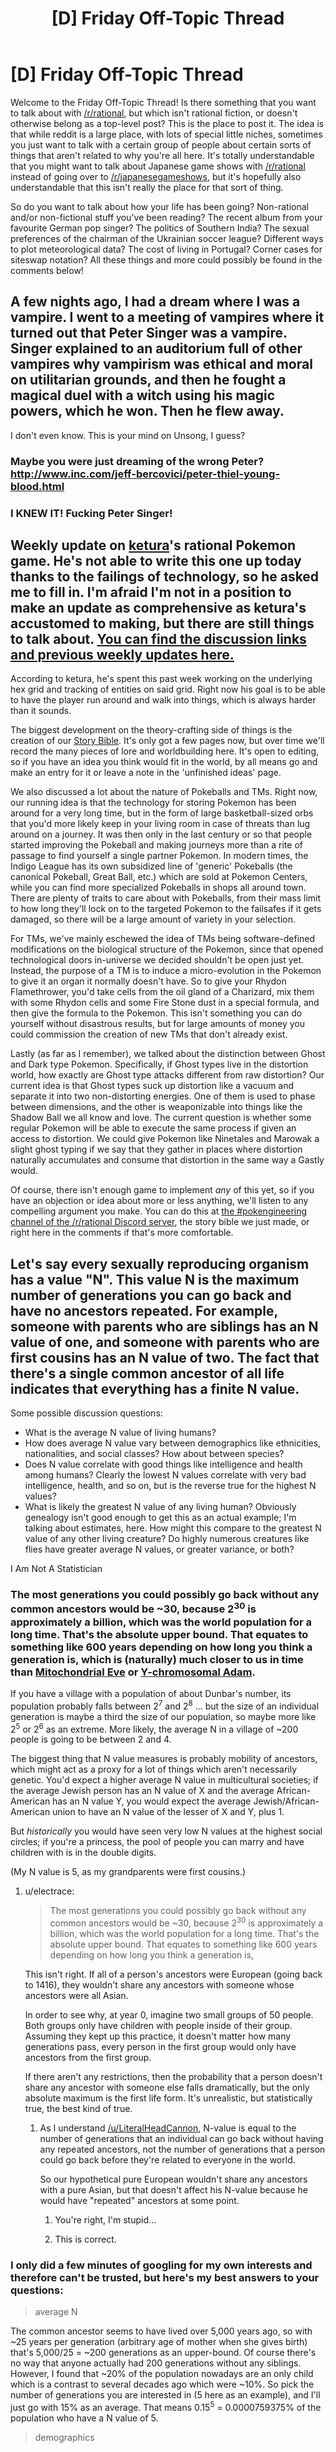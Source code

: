 #+TITLE: [D] Friday Off-Topic Thread

* [D] Friday Off-Topic Thread
:PROPERTIES:
:Author: AutoModerator
:Score: 17
:DateUnix: 1477667073.0
:DateShort: 2016-Oct-28
:END:
Welcome to the Friday Off-Topic Thread! Is there something that you want to talk about with [[/r/rational]], but which isn't rational fiction, or doesn't otherwise belong as a top-level post? This is the place to post it. The idea is that while reddit is a large place, with lots of special little niches, sometimes you just want to talk with a certain group of people about certain sorts of things that aren't related to why you're all here. It's totally understandable that you might want to talk about Japanese game shows with [[/r/rational]] instead of going over to [[/r/japanesegameshows]], but it's hopefully also understandable that this isn't really the place for that sort of thing.

So do you want to talk about how your life has been going? Non-rational and/or non-fictional stuff you've been reading? The recent album from your favourite German pop singer? The politics of Southern India? The sexual preferences of the chairman of the Ukrainian soccer league? Different ways to plot meteorological data? The cost of living in Portugal? Corner cases for siteswap notation? All these things and more could possibly be found in the comments below!


** A few nights ago, I had a dream where I was a vampire. I went to a meeting of vampires where it turned out that Peter Singer was a vampire. Singer explained to an auditorium full of other vampires why vampirism was ethical and moral on utilitarian grounds, and then he fought a magical duel with a witch using his magic powers, which he won. Then he flew away.

I don't even know. This is your mind on Unsong, I guess?
:PROPERTIES:
:Author: Escapement
:Score: 24
:DateUnix: 1477669954.0
:DateShort: 2016-Oct-28
:END:

*** Maybe you were just dreaming of the wrong Peter? [[http://www.inc.com/jeff-bercovici/peter-thiel-young-blood.html]]
:PROPERTIES:
:Author: Afforess
:Score: 6
:DateUnix: 1477674298.0
:DateShort: 2016-Oct-28
:END:


*** I KNEW IT! Fucking Peter Singer!
:PROPERTIES:
:Score: 4
:DateUnix: 1477678323.0
:DateShort: 2016-Oct-28
:END:


** Weekly update on [[/u/ketura][ketura]]'s rational Pokemon game. He's not able to write this one up today thanks to the failings of technology, so he asked me to fill in. I'm afraid I'm not in a position to make an update as comprehensive as ketura's accustomed to making, but there are still things to talk about. [[https://docs.google.com/document/d/1EUSMDHdRdbvQJii5uoSezbjtvJpxdF6Da8zqvuW42bg/edit?usp=sharing][You can find the discussion links and previous weekly updates here.]]

According to ketura, he's spent this past week working on the underlying hex grid and tracking of entities on said grid. Right now his goal is to be able to have the player run around and walk into things, which is always harder than it sounds.

The biggest development on the theory-crafting side of things is the creation of our [[https://drive.google.com/drive/u/0/folders/0B0LYycfi-K18bUpWUWw3T180SFU][Story Bible]]. It's only got a few pages now, but over time we'll record the many pieces of lore and worldbuilding here. It's open to editing, so if you have an idea you think would fit in the world, by all means go and make an entry for it or leave a note in the 'unfinished ideas' page.

We also discussed a lot about the nature of Pokeballs and TMs. Right now, our running idea is that the technology for storing Pokemon has been around for a very long time, but in the form of large basketball-sized orbs that you'd more likely keep in your living room in case of threats than lug around on a journey. It was then only in the last century or so that people started improving the Pokeball and making journeys more than a rite of passage to find yourself a single partner Pokemon. In modern times, the Indigo League has its own subsidized line of 'generic' Pokeballs (the canonical Pokeball, Great Ball, etc.) which are sold at Pokemon Centers, while you can find more specialized Pokeballs in shops all around town. There are plenty of traits to care about with Pokeballs, from their mass limit to how long they'll lock on to the targeted Pokemon to the failsafes if it gets damaged, so there will be a large amount of variety in your selection.

For TMs, we've mainly eschewed the idea of TMs being software-defined modifications on the biological structure of the Pokemon, since that opened technological doors in-universe we decided shouldn't be open just yet. Instead, the purpose of a TM is to induce a micro-evolution in the Pokemon to give it an organ it normally doesn't have. So to give your Rhydon Flamethrower, you'd take cells from the oil gland of a Charizard, mix them with some Rhydon cells and some Fire Stone dust in a special formula, and then give the formula to the Pokemon. This isn't something you can do yourself without disastrous results, but for large amounts of money you could commission the creation of new TMs that don't already exist.

Lastly (as far as I remember), we talked about the distinction between Ghost and Dark type Pokemon. Specifically, if Ghost types live in the distortion world, how exactly are Ghost type attacks different from raw distortion? Our current idea is that Ghost types suck up distortion like a vacuum and separate it into two non-distorting energies. One of them is used to phase between dimensions, and the other is weaponizable into things like the Shadow Ball we all know and love. The current question is whether some regular Pokemon will be able to execute the same process if given an access to distortion. We could give Pokemon like Ninetales and Marowak a slight ghost typing if we say that they gather in places where distortion naturally accumulates and consume that distortion in the same way a Gastly would.

Of course, there isn't enough game to implement /any/ of this yet, so if you have an objection or idea about more or less anything, we'll listen to any compelling argument you make. You can do this at [[https://discord.gg/sM99CF3][the #pokengineering channel of the /r/rational Discord server]], the story bible we just made, or right here in the comments if that's more comfortable.
:PROPERTIES:
:Author: InfernoVulpix
:Score: 14
:DateUnix: 1477674920.0
:DateShort: 2016-Oct-28
:END:


** Let's say every sexually reproducing organism has a value "N". This value N is the maximum number of generations you can go back and have no ancestors repeated. For example, someone with parents who are siblings has an N value of one, and someone with parents who are first cousins has an N value of two. The fact that there's a single common ancestor of all life indicates that everything has a finite N value.

Some possible discussion questions:

- What is the average N value of living humans?
- How does average N value vary between demographics like ethnicities, nationalities, and social classes? How about between species?
- Does N value correlate with good things like intelligence and health among humans? Clearly the lowest N values correlate with very bad intelligence, health, and so on, but is the reverse true for the highest N values?
- What is likely the greatest N value of any living human? Obviously genealogy isn't good enough to get this as an actual example; I'm talking about estimates, here. How might this compare to the greatest N value of any other living creature? Do highly numerous creatures like flies have greater average N values, or greater variance, or both?

I Am Not A Statistician
:PROPERTIES:
:Author: LiteralHeadCannon
:Score: 11
:DateUnix: 1477694655.0
:DateShort: 2016-Oct-29
:END:

*** The most generations you could possibly go back without any common ancestors would be ~30, because 2^{30} is approximately a billion, which was the world population for a long time. That's the absolute upper bound. That equates to something like 600 years depending on how long you think a generation is, which is (naturally) much closer to us in time than [[https://en.wikipedia.org/wiki/Mitochondrial_Eve][Mitochondrial Eve]] or [[https://en.wikipedia.org/wiki/Y-chromosomal_Adam][Y-chromosomal Adam]].

If you have a village with a population of about Dunbar's number, its population probably falls between 2^{7} and 2^{8} ... but the size of an individual generation is maybe a third the size of our population, so maybe more like 2^{5} or 2^{6} as an extreme. More likely, the average N in a village of ~200 people is going to be between 2 and 4.

The biggest thing that N value measures is probably mobility of ancestors, which might act as a proxy for a lot of things which aren't necessarily genetic. You'd expect a higher average N value in multicultural societies; if the average Jewish person has an N value of X and the average African-American has an N value Y, you would expect the average Jewish/African-American union to have an N value of the lesser of X and Y, plus 1.

But /historically/ you would have seen very low N values at the highest social circles; if you're a princess, the pool of people you can marry and have children with is in the double digits.

(My N value is 5, as my grandparents were first cousins.)
:PROPERTIES:
:Author: alexanderwales
:Score: 2
:DateUnix: 1477704842.0
:DateShort: 2016-Oct-29
:END:

**** u/electrace:
#+begin_quote
  The most generations you could possibly go back without any common ancestors would be ~30, because 2^{30} is approximately a billion, which was the world population for a long time. That's the absolute upper bound. That equates to something like 600 years depending on how long you think a generation is,
#+end_quote

This isn't right. If all of a person's ancestors were European (going back to 1416), they wouldn't share any ancestors with someone whose ancestors were all Asian.

In order to see why, at year 0, imagine two small groups of 50 people. Both groups only have children with people inside of their group. Assuming they kept up this practice, it doesn't matter how many generations pass, every person in the first group would only have ancestors from the first group.

If there aren't any restrictions, then the probability that a person doesn't share any ancestor with someone else falls dramatically, but the only absolute maximum is the first life form. It's unrealistic, but statistically true, the best kind of true.
:PROPERTIES:
:Author: electrace
:Score: 1
:DateUnix: 1477707917.0
:DateShort: 2016-Oct-29
:END:

***** As I understand [[/u/LiteralHeadCannon]], N-value is equal to the number of generations that an individual can go back without having any repeated ancestors, not the number of generations that a person could go back before they're related to everyone in the world.

So our hypothetical pure European wouldn't share any ancestors with a pure Asian, but that doesn't affect his N-value because he would have "repeated" ancestors at some point.
:PROPERTIES:
:Author: alexanderwales
:Score: 7
:DateUnix: 1477708053.0
:DateShort: 2016-Oct-29
:END:

****** You're right, I'm stupid...
:PROPERTIES:
:Author: electrace
:Score: 2
:DateUnix: 1477709083.0
:DateShort: 2016-Oct-29
:END:


****** This is correct.
:PROPERTIES:
:Author: LiteralHeadCannon
:Score: 2
:DateUnix: 1477709250.0
:DateShort: 2016-Oct-29
:END:


*** I only did a few minutes of googling for my own interests and therefore can't be trusted, but here's my best answers to your questions:

#+begin_quote
  average N
#+end_quote

The common ancestor seems to have lived over 5,000 years ago, so with ~25 years per generation (arbitrary age of mother when she gives birth) that's 5,000/25 = ~200 generations as an upper-bound. Of course there's no way that anyone actually had 200 generations without any siblings. However, I found that ~20% of the population nowadays are an only child which is a contrast to several decades ago which were ~10%. So pick the number of generations you are interested in (5 here as an example), and I'll just go with 15% as an average. That means 0.15^{5} = 0.0000759375% of the population who have a N value of 5.

#+begin_quote
  demographics
#+end_quote

No idea.

#+begin_quote
  N correlations
#+end_quote

The thing you have to notice is that while low N implies inbreeding, it takes very, /very/ few generations to counteract it because with every stranger a family breeds with, it 'dilutes' the gene pool by half under ideal conditions. To me, it seems to imply that once a family gets past some low N value of like 3 or 4, all Ns are essentially equivalent and a value of 5 is the same as 100.

#+begin_quote
  greatest N?
#+end_quote

That person would probably be Chinese due to China's one-child only policy.
:PROPERTIES:
:Author: xamueljones
:Score: 1
:DateUnix: 1477705878.0
:DateShort: 2016-Oct-29
:END:

**** u/electrace:
#+begin_quote
  That person would probably be Chinese due to China's one-child only policy.
#+end_quote

That's only been in effect since 1979. That's maybe 2 generations, max. The effect would be negligible.

The greatest N would most likely be a biracial child. Of all theoretical biracial children, I'd guess that a child of a a Native American and a Sub-Saharan African (or maybe European?) would have the highest N, but full-blooded native Americans are probably close to non-existent at this point in time, so who knows?

Edit: Now that I think about it more, the more multi-racial the higher the N. Being biracial stops your parents from having a close common ancestor, but being quadra-racial would also stop your grandparents from having close common ancestors.

Also, none of this is a guarantee, because that quadra-racial person could always have had great-grandparents who were cousins, giving them a lower N than most people.
:PROPERTIES:
:Author: electrace
:Score: 1
:DateUnix: 1477709026.0
:DateShort: 2016-Oct-29
:END:

***** The most divergent extant human populations are probably Australian Aboriginal and any other race. But there are perfectly healthy, normal hybrids of Australian Aboriginal and Europeans so there probably isn't substantial downside or upside to such crosses.
:PROPERTIES:
:Author: gardenofjew
:Score: 2
:DateUnix: 1477714062.0
:DateShort: 2016-Oct-29
:END:


*** On my phone at the moment so no links, but IIRC inbreeding depression is important for humans only at second cousins and closer. And at second cousins it's very low. Even first cousins are pretty safe in terms of birth defects-- it does seem to lower IQ a bit though.

Then there's out breeding depression. It doesn't seem to happen to people (though it'd be difficult and controversial to test) because different races/groups are not divergent enough, but people and chimps obviously wouldn't have very fit offspring. So there's some upper limit at which point divergent mates are not a good idea.

There may be a degree of hybrid vigor in mixed race offspring in people or hybrid depression but of there is its very subtle because no one has noticed it until now.

Disclaimer: phone and sleepiness may cause misspellings or errors
:PROPERTIES:
:Author: gardenofjew
:Score: 1
:DateUnix: 1477713917.0
:DateShort: 2016-Oct-29
:END:


** Last week I was looking for an old recommendation:

#+begin_quote
  Looking for a webfiction that was recommended here about... a year ago. Some kids learn how to master their universes version of magic, which is basically calling upon and overlapping alternate universes into the characters reality. This of course has the unfortunate side effect of introducing neuphytic organisms all the time. They start by building a house and shaping everything around it, and want to start up a glass making buisness.
#+end_quote

Did it the hard way, reading through recommendation threads, and its */A Succession of bad days/*.
:PROPERTIES:
:Author: SvalbardCaretaker
:Score: 8
:DateUnix: 1477667903.0
:DateShort: 2016-Oct-28
:END:

*** Links:\\
- [[http://np.reddit.com/r/rational/comments/39nab5][Recommendation thread]]\\
- [[https://www.goodreads.com/book/show/25635541][Goodreads page]]
:PROPERTIES:
:Author: ToaKraka
:Score: 5
:DateUnix: 1477669461.0
:DateShort: 2016-Oct-28
:END:


*** u/Fresh_C:
#+begin_quote
  neuphytic organisms
#+end_quote

Can you explain what this term means? My google skills are failing me.
:PROPERTIES:
:Author: Fresh_C
:Score: 3
:DateUnix: 1477671351.0
:DateShort: 2016-Oct-28
:END:

**** Freudian typo. Neophytic, newly introduced organism, like Rats in NZ or that australian toad.
:PROPERTIES:
:Author: SvalbardCaretaker
:Score: 4
:DateUnix: 1477687603.0
:DateShort: 2016-Oct-29
:END:

***** Thanks. That makes sense.
:PROPERTIES:
:Author: Fresh_C
:Score: 1
:DateUnix: 1477688615.0
:DateShort: 2016-Oct-29
:END:


**** neu is german for new so I tried neophytic and that term seems to actually exist.
:PROPERTIES:
:Author: DrunkenQuetzalcoatl
:Score: 3
:DateUnix: 1477671708.0
:DateShort: 2016-Oct-28
:END:


** Luke Cage is my least favorite of Marvel's tv shows so far, but that's probably because the culture it's representing is completely alien to me. I still enjoyed watching it, but I didn't understand the mindset of any of the characters so I couldn't get past how irrational they all were. It's possible that I'm freaking out over nothing, this has happened before with popular stories and I blamed my autism, but I loved the other Marvel Netflix shows so I'm blaming it on how white I am. Is there a way for a middle class liberal white man like me to fill in this cultural blind spot I have?
:PROPERTIES:
:Author: trekie140
:Score: 7
:DateUnix: 1477670964.0
:DateShort: 2016-Oct-28
:END:

*** It's not that you have a cultural blind spot, or at least not one that should be relevant today - I think Luke Cage has unintentionally ended up as a revival of 70's-80's era views on race and racism in America since it has its roots in the blaxploitation genre that was popular when the character was invented.

I'm no expert on race relations in America aside from just being black, but to me it feels like Luke Cage's cultural weirdness is down to the fact that it portrays a caricature of Harlem/Black America rather than anything resembling actuality. It feels mostly like it was constructed based on the "Black History Month" view of black people in American history than anything else.

It's an unfortunate truth that for all that black Americans have contributed quite a lot to the cultural history of the country, they simply haven't been significantly involved in the development of most modern economic, scientific, or governmental institutions. Acknowledging that fact would be politically problematic since the obvious conclusion is that this fact is a consequence of a continuing history of systematic racism in America, and so social studies classes in America instead seek to present an alternate version of history wherein black people really are and have been important in the country's institutional development.

As a result, every February, teachers try and convince students that Crispus Attucks being in the wrong place at the wrong time was as important a part of our country's founding as if there had been black people in the Continental Congress. They teach that George Washington Carver was a genius on par with Leonardo da Vinci because he did a lot of things with peanuts, and that Martin Luther King was basically a saint while Malcolm X was basically Osama bin Laden.

Mostly this is meant well, meant to both make it clear to white kids that black people have played an important part in developing the country and provide black kids with examples to aspire too.

Unfortunately, since people live outside of the Black History month social studies classroom for most of their lives, they have to reconcile two disparate sets of facts. Black History Month paints a picture of history where there were politically active, educated, and wealthy black people all the way through the country's history. Day to Day Life shows that black people massively underachieve on academic and economic measures, and are far more likely to end up committing (or at least being changed and convicted with) crimes than the majority white populace.

As a result, there's a particular view of black history that's waxed and waned over time, but was strong and informed the formation of the blaxploitation genre in the 1970s of which Luke Cage is probably the most prominent comic book example. Summarized roughly "Sure, the institutional racism of the past provided a massive disadvantage to black people - but as the examples I've been given show, it's always been possible for black people to be successful. Now, we live in the promised age of freedom and equality for all, so black people's failure to be successful is just down to them still feeling psychologically oppressed even if it's not true anymore."

Luke Cage is weird because the dialog about race relations in America has mostly moved to a discussion on implicit bias and how the structural aftereffects of institutionally sanctioned racism continue to affect black communities, but Luke Cage appears to be written from the earlier viewpoint.

Cottonmouth and Mariah have really weird conversations about how their ancestors would feel about what they're doing (Supporting the view that racism is over and they're squandering the opportunities of their freedom by continuing to engage in criminal activity)

Detective Knight is "one of the Good Ones" - black people who come out of the same environment as the "Bad Ones" but make role models of themselves, like the Black History Month examples. This is the purpose of her scene at the basketball court - establishing her character history. It supports the narrative that it's really a matter of personal characteristics that distinguishes life outcomes.

Luke himself is similar, and his character arc is largely one of him becoming "one of the Good Ones". We start out knowing that he has a criminal past and a lowly occupation as a paid under-the-table janitor/dishwasher, but over time find out that he's well read (in the canon of black authors who wrote culturally significant pieces in reaction to the racism of the day) while his foil Cottonmouth's most prominent cultural symbol is his portrait of Notorious B.I.G.

Luke calls Crispus Attucks "one of our greatest" heroes and objects to one of Cottonmouth's thugs calling him nigga more strongly than that thug /pointing a gun at him/, and again laments how black people are just throwing their opportunities away. And then we get a scene where Luke and Cottonmouth make dueling speeches and symbolically present the people of Harlem a choice between their reactions to the circumstances they find themselves in. Cottonmouth speech is all about seizing personal power by any means necessary and Luke's is about how really they just need to fix themselves up before worrying about getting involved in the outside world.

After the backlash against blaxsploitation films in the late 70's, these ideas faded and haven't really been relevant to race relations in America for decades, but Luke Cage has failed to adapt its narrative and the characters end up doing weird things that I can only explain as being in support of a race relations narrative that might have resonated 40 years ago but falls completely flat today.
:PROPERTIES:
:Author: JanusTheDoorman
:Score: 17
:DateUnix: 1477690264.0
:DateShort: 2016-Oct-29
:END:

**** I get what you're saying, but the resemblance to blaxploitation films was entirely intentional on the creators' part. It wasn't just a matter of adapting the comic books, they specifically chose to homage the genre while also modernizing it in some ways. People smarter than me about this have pointed out that Luke is kind of conservative and isn't meant to be a representation of all black people, saying as much himself in the show.

I would even argue that the story is more about living in an crime-ridden neighborhood than race relations. I don't think you're wrong, the show certainly doesn't advance the conversation about race in the US, but I also think the creators did exactly what they intended to do without screwing up the theme of the story.
:PROPERTIES:
:Author: trekie140
:Score: 5
:DateUnix: 1477700028.0
:DateShort: 2016-Oct-29
:END:


**** [deleted]
:PROPERTIES:
:Score: 3
:DateUnix: 1477702711.0
:DateShort: 2016-Oct-29
:END:


**** That was an amazingly in depth analysis. Thanks.
:PROPERTIES:
:Author: gardenofjew
:Score: 1
:DateUnix: 1477713443.0
:DateShort: 2016-Oct-29
:END:


*** Middle class black dude with autism. You are not alone. I think it's just oddly written. The characters seems inconsistent at some points and too consistent at others. By too consistent I mean they turn into caricatures of themselves, one part of their personality taking priority when it doesn't really make sense.
:PROPERTIES:
:Author: Brain_Blasted
:Score: 7
:DateUnix: 1477672956.0
:DateShort: 2016-Oct-28
:END:

**** I got that feeling from Luke, but I just assumed that was because he was too stoic for me to read him since everyone seemed to love him. The characters where it really bothered me were the villains. I couldn't process how Cottonmouth could be both a psychotic mobster and a pillar of the community, and be seen that way by both himself and much of Harlem, while Mariah said she hated being involved in his crimes but still willingly supported him at risk to herself. Even with their backstory, I just didn't get it.
:PROPERTIES:
:Author: trekie140
:Score: 4
:DateUnix: 1477677412.0
:DateShort: 2016-Oct-28
:END:

***** Both of those things made sense to me (although there were a number of things in the show that didn't.)

Most criminals aren't sociopaths. Most arms dealers view themselves as semi-legitimate businessmen; most murderers see themselves as having a legitimate grievance, of having been /driven/ to kill by an unfair world. Most mobsters don't see anything wrong with what they do. There's nothing really stopping them from playing the respectability game and owning nightclubs.

Mariah lent her cousin some money. She viewed it as a major favor to him, even though IIRC she was making money on the deal. It /was/ a major favor; it allowed him to make a major deal, but exposed her to a small-to-moderate amount of risk. I'm pretty sure she disliked being involved in crime because it was risky, which is pretty reasonable - it /is/ risky. But the normal reasons for doing someone a major favor apply - they'll hopefully repay it, it strengthens your relationship, and you altruistically get to help someone you (presumably) like and care about.
:PROPERTIES:
:Author: MugaSofer
:Score: 5
:DateUnix: 1477699754.0
:DateShort: 2016-Oct-29
:END:

****** Fair points, but I still found it odd that Wilson Fisk was so afraid of being caught that he had anyone who spoke his name murdered while Cottonmouth was able to throw a man off the roof of his own building without attracting any attention from the police. Fisk actually controlled more police officers and was still more careful about avoiding suspicion than the mobster with a reputation on the street who's related to a politician.

As for Mariah liking Cottonmouth...I still have trouble believing that she was willing to work with him despite consistently voicing her displeasure with it. She didn't seem to like him very much and he didn't provide a service she wanted. Also, shouldn't the investigation into Crispus Attics have found some evidence linking her to Cottonmouth? His money and men were in her campaign headquarters, yet all she was asked to do is resign.
:PROPERTIES:
:Author: trekie140
:Score: 1
:DateUnix: 1477763508.0
:DateShort: 2016-Oct-29
:END:


** The science-fiction publisher [[http://www.baen.com/baenebooks][Baen Books]] sells DRM-free e-books (including [[http://www.baen.com/categories/books-by-series-list/ring-of-fire-series-by-eric-flint.html][the /1632///Ring of Fire///Assiti Shards/ series]] ([[https://www.goodreads.com/series/40670][Goodreads]]) and [[http://www.baen.com/categories/books-by-series-list/grantville-gazette-created-by-eric-flint.html][officially-sanctioned fanfiction thereof]]), if you want the freedom to edit the EPUB files that you buy. It also has [[http://www.baen.com/catalog/category/view/s/free-library/id/2012][quite a few books]] (including [[http://www.baen.com/1632.html][/1632/ itself]]) available for free download.
:PROPERTIES:
:Author: ToaKraka
:Score: 5
:DateUnix: 1477684619.0
:DateShort: 2016-Oct-28
:END:

*** I've hear many good things about the first book, /1632/, but what's your opinion about the sequels? Are they worth reading, or should I just pretend there were no follow-up books written?
:PROPERTIES:
:Author: xamueljones
:Score: 1
:DateUnix: 1477704498.0
:DateShort: 2016-Oct-29
:END:

**** You can download the first book (free, entire, and no DRM) at the link above. Personally I enjoyed it, but not enough to buy the sequels.
:PROPERTIES:
:Author: PeridexisErrant
:Score: 1
:DateUnix: 1477706297.0
:DateShort: 2016-Oct-29
:END:

***** You can also get like 9 books in the series + various Grantville Gazettes +etc for free legally. Baen some time ago had a fairly generous policy of occasionally bundling hardcovers with CDs that had electronic copies of books in a series or by an author. These CDs had extremely permissive copyright notices - basically, the copyright notices boiled down to "feel free to copy these CDs and share them around but don't make money off of it or change them". You can download copies of those free-to-distribute CDs from this website: [[http://baencd.thefifthimperium.com/]]. The top one, 1635: The Eastern Front CD, has 9 of the 163X series and a few Grantville Gazettes and some random other books. You can also pick up a lot of Weber, Ringo, Mercedes Lackey, and several other authors; I particularly like Chris Anvil's Interstellar Patrol short stories.
:PROPERTIES:
:Author: Escapement
:Score: 2
:DateUnix: 1477718819.0
:DateShort: 2016-Oct-29
:END:


**** The only one I've read is /1632/, and that reading was several years ago. I don't remember liking it particularly*--IIRC, it focused too much on the characters, rather than on the technology, for my liking. (Was I supposed to want to read about a kid who married a woman a few days after fighting to save her from being raped by mercenaries [or something like that]?) I may be misremembering, however.

*Three out of five stars = "Meh. I guess it was better than /nothing,/ but I didn't /like/ it."
:PROPERTIES:
:Author: ToaKraka
:Score: 1
:DateUnix: 1477706435.0
:DateShort: 2016-Oct-29
:END:

***** Nah you're remembering correctly. That marriage was one of the cringier moments of that book. Dropped it soon after. The premise is interesting but ultimately not enough to make up for the lackluster characters.
:PROPERTIES:
:Author: gardenofjew
:Score: 3
:DateUnix: 1477713546.0
:DateShort: 2016-Oct-29
:END:

****** Are you me? I basically did the same thing.
:PROPERTIES:
:Author: Tandemmirror
:Score: 2
:DateUnix: 1477754397.0
:DateShort: 2016-Oct-29
:END:

******* That book was so disappointing. I was expecting in-depth history + culture clash flavored with the mildest of tech wank. Instead I got tech wank + scraps of history plus awkward characters.
:PROPERTIES:
:Author: gardenofjew
:Score: 1
:DateUnix: 1477766231.0
:DateShort: 2016-Oct-29
:END:


** [deleted]
:PROPERTIES:
:Score: 4
:DateUnix: 1477673981.0
:DateShort: 2016-Oct-28
:END:

*** Yup. Ping [[/u/nobody103]]
:PROPERTIES:
:Author: ulyssessword
:Score: 9
:DateUnix: 1477675435.0
:DateShort: 2016-Oct-28
:END:


** I'm currently studying German. Are there german rationalist with whom I can connect? Any show/book/fanfiction you recommend watching?

More in general, I've tried using Duolingo, Babbel and Bliubliu. Everyone has a different approach, but no one feels complete. Do you have tips on how learning a language effectively? English is my second language, and I feel fairly confident in it, but I reached this state by watching/reading everything in english in the past years.
:PROPERTIES:
:Author: munchkiner
:Score: 3
:DateUnix: 1477668014.0
:DateShort: 2016-Oct-28
:END:

*** A friend of mine got great results teaching himself a new language by watching children's news programs online (after having the basics down through more conventional methods). Which makes sense to me - they'll use a relatively simple vocabulary and enunciate things clearly, but it's about actual things which will usually be more interesting to an adult than children's literature.
:PROPERTIES:
:Score: 4
:DateUnix: 1477669925.0
:DateShort: 2016-Oct-28
:END:


*** I'm a german native speaker. But I can't really give any recommendations for german media because in order to learn english better I'm also using your way of immersion in the other language and only consume english media.

edit: I used to read a lot of fantasy books and one of the better writers is also a german native speaker. Hohlbein (hollow leg translated). Can't say from memory how rationalist the stories are but they might be a bit much for language learning.
:PROPERTIES:
:Author: DrunkenQuetzalcoatl
:Score: 5
:DateUnix: 1477670737.0
:DateShort: 2016-Oct-28
:END:


** Recently came across [[http://mgvez.github.io/jsorrery/][this]] [[https://github.com/mgvez/jsorrery][project]]. Thinking of trying to use it to simulate [[https://en.wikipedia.org/wiki/Orbital_ring][orbital rings]] / various related concepts.
:PROPERTIES:
:Author: lsparrish
:Score: 3
:DateUnix: 1477705049.0
:DateShort: 2016-Oct-29
:END:


** As a result of a conversation with a friend where the weirdness of chariots in the Iliad was explained to me (chariots had mostly phased out of warfare by the time the Iron Age poets were composing the story, but they knew their ancestors had used them, so chariots are there but are used more like taxicabs than as weapons), I'm interested in understanding the Bronze Age better. Anyone here have experience with good general-audience introductions to the history of the period, especially How Civilization Worked back then?
:PROPERTIES:
:Author: Aretii
:Score: 3
:DateUnix: 1477799824.0
:DateShort: 2016-Oct-30
:END:


** I spent a good portion of last night making [[http://imgur.com/a/cxoLH][this map]] of local space, since [[http://www.atlasoftheuniverse.com/12lys.html][this one]] which is the only decent one I could find online, doesn't include distances. Fortunately, you can generate the distances by dumping the stars in Wolfram Alpha.

Just to make sure you guys know Sideways in Hyperspace is still going places. Oh, it's definitely going places. I don't have a definitive date for when I'll start posting again, I want to, but I need to make sure I have sufficient slush between the stuff I'm currently writing and the stuff I'm posting.
:PROPERTIES:
:Author: Sagebrysh
:Score: 2
:DateUnix: 1477748810.0
:DateShort: 2016-Oct-29
:END:


** Arg no Doctor Strange dammit why would you do this?
:PROPERTIES:
:Author: CouteauBleu
:Score: 1
:DateUnix: 1478040174.0
:DateShort: 2016-Nov-02
:END:
